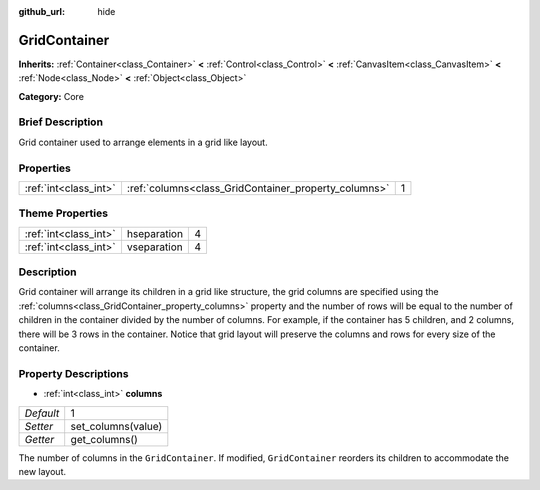 :github_url: hide

.. Generated automatically by doc/tools/makerst.py in Godot's source tree.
.. DO NOT EDIT THIS FILE, but the GridContainer.xml source instead.
.. The source is found in doc/classes or modules/<name>/doc_classes.

.. _class_GridContainer:

GridContainer
=============

**Inherits:** :ref:`Container<class_Container>` **<** :ref:`Control<class_Control>` **<** :ref:`CanvasItem<class_CanvasItem>` **<** :ref:`Node<class_Node>` **<** :ref:`Object<class_Object>`

**Category:** Core

Brief Description
-----------------

Grid container used to arrange elements in a grid like layout.

Properties
----------

+-----------------------+------------------------------------------------------+---+
| :ref:`int<class_int>` | :ref:`columns<class_GridContainer_property_columns>` | 1 |
+-----------------------+------------------------------------------------------+---+

Theme Properties
----------------

+-----------------------+-------------+---+
| :ref:`int<class_int>` | hseparation | 4 |
+-----------------------+-------------+---+
| :ref:`int<class_int>` | vseparation | 4 |
+-----------------------+-------------+---+

Description
-----------

Grid container will arrange its children in a grid like structure, the grid columns are specified using the :ref:`columns<class_GridContainer_property_columns>` property and the number of rows will be equal to the number of children in the container divided by the number of columns. For example, if the container has 5 children, and 2 columns, there will be 3 rows in the container. Notice that grid layout will preserve the columns and rows for every size of the container.

Property Descriptions
---------------------

.. _class_GridContainer_property_columns:

- :ref:`int<class_int>` **columns**

+-----------+--------------------+
| *Default* | 1                  |
+-----------+--------------------+
| *Setter*  | set_columns(value) |
+-----------+--------------------+
| *Getter*  | get_columns()      |
+-----------+--------------------+

The number of columns in the ``GridContainer``. If modified, ``GridContainer`` reorders its children to accommodate the new layout.


